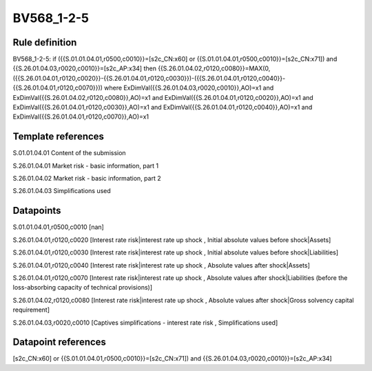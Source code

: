 ===========
BV568_1-2-5
===========

Rule definition
---------------

BV568_1-2-5: if ({{S.01.01.04.01,r0500,c0010}}=[s2c_CN:x60] or {{S.01.01.04.01,r0500,c0010}}=[s2c_CN:x71]) and {{S.26.01.04.03,r0020,c0010}}=[s2c_AP:x34] then {{S.26.01.04.02,r0120,c0080}}=MAX(0,({{S.26.01.04.01,r0120,c0020}}-{{S.26.01.04.01,r0120,c0030}})-({{S.26.01.04.01,r0120,c0040}}-{{S.26.01.04.01,r0120,c0070}})) where ExDimVal({{S.26.01.04.03,r0020,c0010}},AO)=x1 and ExDimVal({{S.26.01.04.02,r0120,c0080}},AO)=x1 and ExDimVal({{S.26.01.04.01,r0120,c0020}},AO)=x1 and ExDimVal({{S.26.01.04.01,r0120,c0030}},AO)=x1 and ExDimVal({{S.26.01.04.01,r0120,c0040}},AO)=x1 and ExDimVal({{S.26.01.04.01,r0120,c0070}},AO)=x1


Template references
-------------------

S.01.01.04.01 Content of the submission

S.26.01.04.01 Market risk - basic information, part 1

S.26.01.04.02 Market risk - basic information, part 2

S.26.01.04.03 Simplifications used


Datapoints
----------

S.01.01.04.01,r0500,c0010 [nan]

S.26.01.04.01,r0120,c0020 [Interest rate risk|interest rate up shock , Initial absolute values before shock|Assets]

S.26.01.04.01,r0120,c0030 [Interest rate risk|interest rate up shock , Initial absolute values before shock|Liabilities]

S.26.01.04.01,r0120,c0040 [Interest rate risk|interest rate up shock , Absolute values after shock|Assets]

S.26.01.04.01,r0120,c0070 [Interest rate risk|interest rate up shock , Absolute values after shock|Liabilities (before the loss-absorbing capacity of technical provisions)]

S.26.01.04.02,r0120,c0080 [Interest rate risk|interest rate up shock , Absolute values after shock|Gross solvency capital requirement]

S.26.01.04.03,r0020,c0010 [Captives simplifications - interest rate risk , Simplifications used]



Datapoint references
--------------------

[s2c_CN:x60] or {{S.01.01.04.01,r0500,c0010}}=[s2c_CN:x71]) and {{S.26.01.04.03,r0020,c0010}}=[s2c_AP:x34]